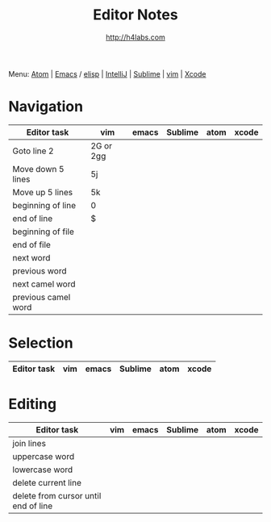 #+STARTUP: showall
#+TITLE: Editor Notes
#+AUTHOR: http://h4labs.com
#+EMAIL: melling@h4labs.com
#+HTML_HEAD: <link rel="stylesheet" type="text/css" href="/resources/css/myorg.css" />

Menu: [[file:atom.org][Atom]] | [[file:emacs.org][Emacs]] / [[file:elisp.org][elisp]] | [[file:intellij.org][IntelliJ]] | [[file:sublime.org][Sublime]] | [[file:vim.org][vim]] | [[file:xcode.org][Xcode]]

* Navigation 
|Editor task|vim|emacs|Sublime|atom|xcode
|---
|Goto line 2|2G or 2gg|||
|Move down 5 lines|5j
|Move up 5 lines|5k|||
|beginning of line|0
|end of line|$
|beginning of file|
|end of file|
|next word||||
|previous word|||
|next camel word|||
|previous camel word|||

* Selection

|Editor task|vim|emacs|Sublime|atom|xcode
|---


* Editing

|Editor task|vim|emacs|Sublime|atom|xcode
|---
|join lines|
|uppercase word|
|lowercase word|
|delete current line|
|delete from cursor until end of line||
